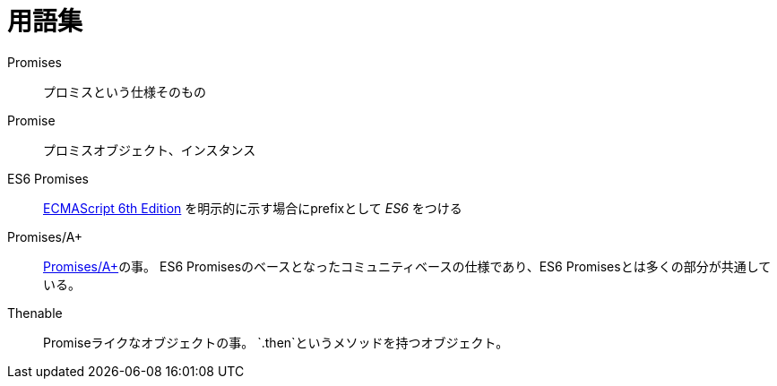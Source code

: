= 用語集

Promises::
    プロミスという仕様そのもの
Promise::
    プロミスオブジェクト、インスタンス
[[es6-promises]]
ES6 Promises::
    http://people.mozilla.org/%7Ejorendorff/es6-draft.html#sec-operations-on-promise-objects[ECMAScript 6th Edition] を明示的に示す場合にprefixとして _ES6_ をつける
[[promises-aplus]]
Promises/A+::
    http://promises-aplus.github.io/promises-spec/[Promises/A+]の事。
    ES6 Promisesのベースとなったコミュニティベースの仕様であり、ES6 Promisesとは多くの部分が共通している。
[[Thenable]]
Thenable::
    Promiseライクなオブジェクトの事。
    `.then`というメソッドを持つオブジェクト。